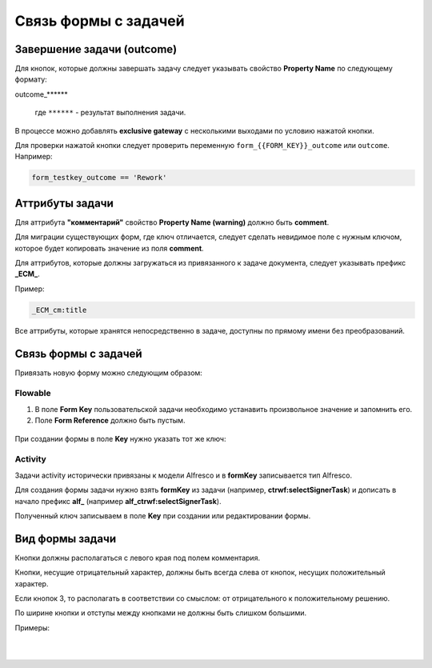 
Связь формы с задачей
=====================

Завершение задачи (outcome)
---------------------------

Для кнопок, которые должны завершать задачу следует указывать свойство **Property Name** по следующему формату: 

outcome_******

 где ``******`` - результат выполнения задачи.

 .. image:: _static/for_task/for_task_3.png
       :width: 500
       :align: center

В процессе можно добавлять **exclusive gateway** с несколькими выходами по условию нажатой кнопки.

Для проверки нажатой кнопки следует проверить переменную ``form_{{FORM_KEY}}_outcome`` или ``outcome``. Например:

.. code-block::

    form_testkey_outcome == 'Rework'

Аттрибуты задачи
------------------

Для аттрибута **"комментарий"** свойство **Property Name (warning)** должно быть **comment**. 

Для миграции существующих форм, где ключ отличается, следует сделать невидимое поле с нужным ключом, которое будет копировать значение из поля **comment**.  

Для аттрибутов, которые должны загружаться из привязанного к задаче документа, следует указывать префикс **_ECM_**. 

Пример: 

.. code-block::

    _ECM_cm:title

Все аттрибуты, которые хранятся непосредственно в задаче, доступны по прямому имени без преобразований.

Связь формы с задачей
----------------------

Привязать новую форму можно следующим образом:

Flowable
~~~~~~~~~~~~

1. В поле **Form Key** пользовательской задачи необходимо устанавить произвольное значение и запомнить его.
2. Поле **Form Reference** должно быть пустым.

 .. image:: _static/for_task/for_task_1.png
       :width: 600
       :align: center

При создании формы в поле **Key** нужно указать тот же ключ:

 .. image:: _static/for_task/for_task_2.png
       :width: 600
       :align: center

Activity
~~~~~~~~~~~~

Задачи activity исторически привязаны к модели Alfresco и в **formKey** записывается тип Alfresco.

Для создания формы задачи нужно взять **formKey** из задачи (например, **ctrwf:selectSignerTask**) и дописать в начало префикс **alf_** (например **alf_ctrwf:selectSignerTask**).

Полученный ключ записываем в поле **Key** при создании или редактировании формы.


Вид формы задачи
------------------

Кнопки должны располагаться с левого края под полем комментария.

Кнопки, несущие отрицательный характер, должны быть всегда слева от кнопок, несущих положительный характер. 

Если кнопок 3, то располагать в соответствии со смыслом: от отрицательного к положительному решению.

По ширине кнопки и отступы между кнопками не должны быть слишком большими.

Примеры:

 .. image:: _static/for_task/for_task_4.png
       :width: 600
       :align: center

|

 .. image:: _static/for_task/for_task_5.png
       :width: 600
       :align: center

